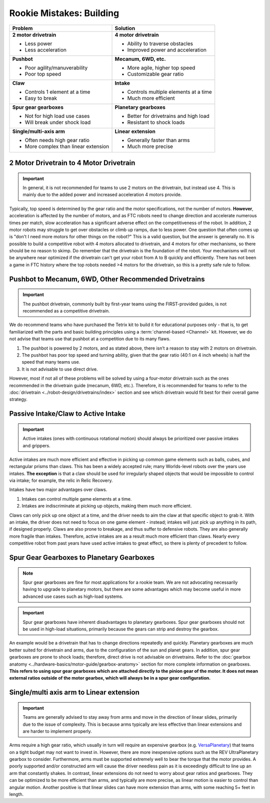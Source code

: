 =========================
Rookie Mistakes: Building
=========================
.. image:: images/building.png
    :width: 100%

+--------------------------------+----------------------------------------+
|          **Problem**           |                Solution                |
+================================+========================================+
| **2 motor drivetrain**         | **4 motor drivetrain**                 |
|                                |                                        |
| * Less power                   | * Ability to traverse obstacles        |
| * Less acceleration            | * Improved power and acceleration      |
+--------------------------------+----------------------------------------+
| **Pushbot**                    | **Mecanum, 6WD, etc.**                 |
|                                |                                        |
| * Poor agility/manuverability  | * More agile, higher top speed         |
| * Poor top speed               | * Customizable gear ratio              |
+--------------------------------+----------------------------------------+
| **Claw**                       | **Intake**                             |
|                                |                                        |
| * Controls 1 element at a time | * Controls multiple elements at a time |
| * Easy to break                | * Much more efficient                  |
+--------------------------------+----------------------------------------+
| **Spur gear gearboxes**        | **Planetary gearboxes**                |
|                                |                                        |
| * Not for high load use cases  | * Better for drivetrains and high load |
| * Will break under shock load  | * Resistant to shock loads             |
+--------------------------------+----------------------------------------+
| **Single/multi-axis arm**      | **Linear extension**                   |
|                                |                                        |
| * Often needs high gear ratio  | * Generally faster than arms           |
| * More complex than linear     | * Much more precise                    |
|   extension                    |                                        |
+--------------------------------+----------------------------------------+


2 Motor Drivetrain to 4 Motor Drivetrain
================================================
.. important:: In general, it is not recommended for teams to use 2 motors on
    the drivetrain, but instead use 4.
    This is mainly due to the added power and increased acceleration 4 motors
    provide.

Typically, top speed is determined by the gear ratio and the motor
specifications, not the number of motors.
**However**, acceleration is affected by the number of motors,
and as FTC robots need to change direction and accelerate numerous times per
match, slow acceleration has a significant adverse effect on the
competitiveness of the robot.
In addition, 2 motor robots may struggle to get over obstacles or climb up
ramps, due to less power.
One question that often comes up is
"don't I need more motors for other things on the robot?"
This is a valid question, but the answer is generally no.
It is possible to build a competitive robot with 4 motors
allocated to drivetrain, and 4 motors for other mechanisms,
so there should be no reason to skimp.
Do remember that the drivetrain is the foundation of the robot.
Your mechanisms will not be anywhere near optimized if the drivetrain can't get
your robot from A to B quickly and efficiently.
There has not been a game in FTC history where the top robots needed >4 motors
for the drivetrain, so this is a pretty safe rule to follow.


Pushbot to Mecanum, 6WD, Other Recommended Drivetrains
======================================================
.. important:: The pushbot drivetrain,
    commonly built by first-year teams using the FIRST-provided guides,
    is not recommended as a competitive drivetrain.

We do recommend teams who have purchased the Tetrix kit to build it for
educational purposes only -
that is, to get familiarized with the parts and basic building principles using
a :term:`channel-based <Channel>` kit.
However, we do not advise that teams use that pushbot at a competition due to
its many flaws.

1. The pushbot is powered by 2 motors, and as stated above,
   there isn’t a reason to stay with 2 motors on drivetrain.
2. The pushbot has poor top speed and turning ability, given that the
   gear ratio (40:1 on 4 inch wheels) is half the speed that many teams use.
3. It is not advisable to use direct drive.

However, most if not all of these problems will be solved by using a four-motor
drivetrain such as the ones recommended in the drivetrain guide
(mecanum, 6WD, etc.).
Therefore, it is recommended for teams to refer to the
:doc:`drivetrain <../robot-design/drivetrains/index>` section and
see which drivetrain would fit best for their overall game strategy.


Passive Intake/Claw to Active Intake
====================================
.. important:: Active intakes (ones with continuous rotational motion)
    should always be prioritized over passive intakes and grippers.

Active intakes are much more efficient and effective in picking up common
game elements such as balls, cubes, and rectangular prisms than claws.
This has been a widely accepted rule;
many Worlds-level robots over the years use intakes.
**The exception** is that a claw should be used for irregularly shaped objects
that would be impossible to control via intake;
for example, the relic in Relic Recovery.

Intakes have two major advantages over claws.

1. Intakes can control multiple game elements at a time.
2. Intakes are indiscriminate at picking up objects,
   making them much more efficient.

Claws can only pick up one object at a time, and the driver needs to aim the
claw at that specific object to grab it.
With an intake, the driver does not need to focus on one game element -
instead; intakes will just pick up anything in its path, if designed properly.
Claws are also prone to breakage, and thus suffer to defensive robots.
They are also generally more fragile than intakes.
Therefore, active intakes are as a result much more efficient than claws.
Nearly every competitive robot from past years have used active intakes to
great effect, so there is plenty of precedent to follow.

Spur Gear Gearboxes to Planetary Gearboxes
==========================================
.. note:: Spur gear gearboxes are fine for most applications for a rookie team.
    We are not advocating necessarily having to upgrade to planetary motors,
    but there are some advantages which may become useful in more advanced
    use cases such as high-load systems.

.. important:: Spur gear gearboxes have inherent disadvantages to planetary
    gearboxes.
    Spur gear gearboxes should not be used in high-load situations,
    primarily because the gears can strip and destroy the gearbox.

An example would be a drivetrain that has to change directions repeatedly and
quickly.
Planetary gearboxes are much better suited for drivetrain and arms,
due to the configuration of the sun and planet gears.
In addition, spur gear gearboxes are prone to shock loads; therefore,
direct drive is not advisable on drivetrains.
Refer to the
:doc:`gearbox anatomy <../hardware-basics/motor-guide/gearbox-anatomy>`
section for more complete information on gearboxes.
**This refers to using spur gear gearboxes which are attached directly to the
pinion gear of the motor.
It does not mean external ratios outside of the motor gearbox,
which will always be in a spur gear configuration.**

Single/multi axis arm to Linear extension
=========================================
.. important:: Teams are generally advised to stay away from arms and move in
    the direction of linear slides, primarily due to the issue of complexity.
    This is because arms typically are less effective than linear extensions
    and are harder to implement properly.

Arms require a high gear ratio,
which usually in turn will require an expensive gearbox (e.g.
`VersaPlanetary <https://www.vexrobotics.com/versaplanetary.html>`_)
that teams on a tight budget may not want to invest in.
However, there are more inexpensive options such as the REV UltraPlanetary
gearbox to consider.
Furthermore, arms must be supported extremely well to bear the torque that the
motor provides. A poorly supported and/or constructed arm will cause the driver
needless pain as it is exceedingly difficult to line up an arm that constantly
shakes.
In contrast, linear extensions do not need to worry about gear ratios and
gearboxes.
They can be optimized to be more efficient than arms, and typically are more
precise, as linear motion is easier to control than angular motion.
Another positive is that linear slides can have more extension than arms,
with some reaching 5+ feet in length.
